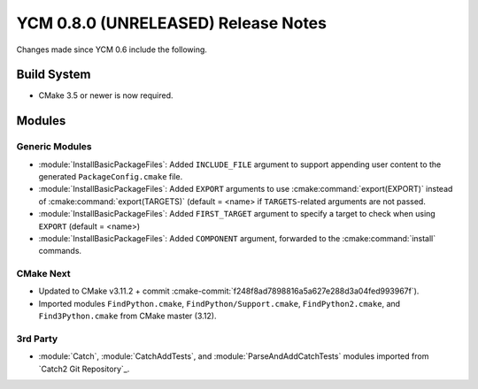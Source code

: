 YCM 0.8.0 (UNRELEASED) Release Notes
************************************

.. only:: html

  .. contents::

Changes made since YCM 0.6 include the following.


Build System
============

* CMake 3.5 or newer is now required.


Modules
=======

Generic Modules
---------------

* :module:`InstallBasicPackageFiles`: Added ``INCLUDE_FILE`` argument to
  support appending user content to the generated ``PackageConfig.cmake`` file.
* :module:`InstallBasicPackageFiles`: Added ``EXPORT`` arguments to use
  :cmake:command:`export(EXPORT)` instead of :cmake:command:`export(TARGETS)`
  (default = <name> if ``TARGETS``-related arguments are not passed.
* :module:`InstallBasicPackageFiles`: Added ``FIRST_TARGET`` argument to
  specify a target to check when using ``EXPORT`` (default = <name>)
* :module:`InstallBasicPackageFiles`: Added ``COMPONENT`` argument, forwarded
  to the :cmake:command:`install` commands.

CMake Next
----------

* Updated to CMake v3.11.2 + commit
  :cmake-commit:`f248f8ad7898816a5a627e288d3a04fed993967f`).
* Imported modules ``FindPython.cmake``, ``FindPython/Support.cmake``,
  ``FindPython2.cmake``, and ``Find3Python.cmake`` from CMake master (3.12).


3rd Party
---------

* :module:`Catch`, :module:`CatchAddTests`, and :module:`ParseAndAddCatchTests`
  modules imported from `Catch2 Git Repository`_.
